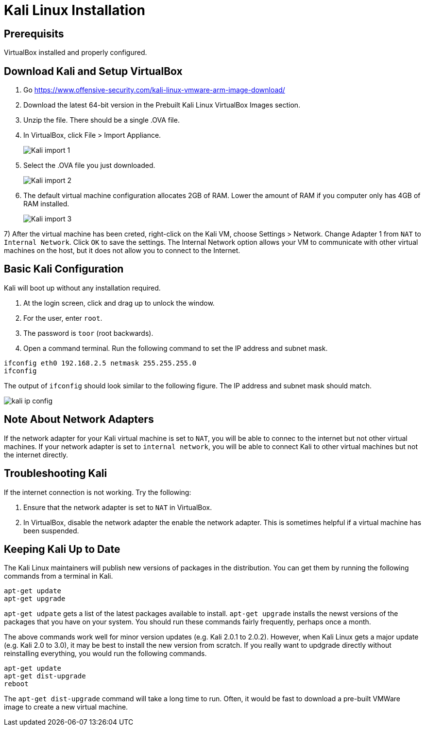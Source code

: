 = Kali Linux Installation

== Prerequisits

VirtualBox installed and properly configured.

== Download Kali and Setup VirtualBox

1. Go https://www.offensive-security.com/kali-linux-vmware-arm-image-download/
2. Download the latest 64-bit version in the Prebuilt Kali Linux VirtualBox Images section.
3. Unzip the file. There should be a single .OVA file.
4. In VirtualBox, click File > Import Appliance.
+
image::Kali-import-1.png[]

5. Select the .OVA file you just downloaded.
+
image::Kali-import-2.png[]

6. The default virtual machine configuration allocates 2GB of RAM. Lower the amount of RAM if you computer only has 4GB of RAM installed.
+
image::Kali-import-3.png[]

7) After the virtual machine has been creted, right-click on the Kali VM, choose Settings > Network. Change Adapter 1 from `NAT` to `Internal Network`. Click `OK` to save the settings. The Internal Network option allows your VM to communicate with other virtual machines on the host, but it does not allow you to connect to the Internet.

== Basic Kali Configuration

Kali will boot up without any installation required.

1. At the login screen, click and drag up to unlock the window.
2. For the user, enter `root`.
3. The password is `toor` (root backwards).
4. Open a command terminal. Run the following command to set the IP address and subnet mask.

```
ifconfig eth0 192.168.2.5 netmask 255.255.255.0
ifconfig
```

The output of `ifconfig` should look similar to the following figure. The IP address and subnet mask should match.

image::kali-ip-config.png[]


== Note About Network Adapters

If the network adapter for your Kali virtual machine is set to `NAT`, you will be able to connec to the internet but not other virtual machines. If your network adapter is set to `internal network`, you will be able to connect Kali to other virtual machines but not the internet directly.

== Troubleshooting Kali

If the internet connection is not working. Try the following:

1. Ensure that the network adapter is set to `NAT` in VirtualBox.
2. In VirtualBox, disable the network adapter the enable the network adapter. This is sometimes helpful if a virtual machine has been suspended.

== Keeping Kali Up to Date

The Kali Linux maintainers will publish new versions of packages in the distribution. You can get them by running the following commands from a terminal in Kali.

```
apt-get update
apt-get upgrade
```

`apt-get udpate` gets a list of the latest packages available to install. `apt-get upgrade` installs the newst versions of the packages that you have on your system. You should run these commands fairly frequently, perhaps once a month.

The above commands work well for minor version updates (e.g. Kali 2.0.1 to 2.0.2). However, when Kali Linux gets a major update (e.g. Kali 2.0 to 3.0), it may be best to install the new version from scratch. If you really want to updgrade directly without reinstalling everything, you would run the following commands.

```
apt-get update
apt-get dist-upgrade
reboot
```

The `apt-get dist-upgrade` command will take a long time to run. Often, it would be fast to download a pre-built VMWare image to create a new virtual machine.